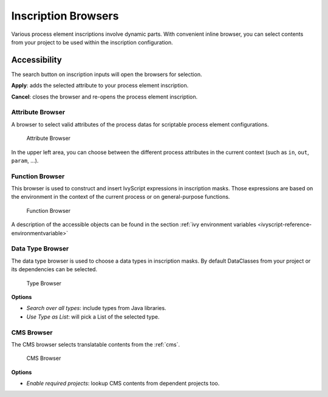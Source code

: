 
.. _process-inscription-browsers:

Inscription Browsers
========================

Various process element inscriptions involve dynamic parts. 
With convenient inline browser, you can select contents from your project to be used within the inscription configuration.


Accessibility
~~~~~~~~~~~~~

|search-action| The search button on inscription inputs will open the browsers for selection.

**Apply**: adds the selected attribute to your process element inscription.

**Cancel**: closes the browser and re-opens the process element inscription.

.. |search-action| image:: /_images/ui-icons/list-search.svg
   :width: 2em   


.. _attribute-method-browser:

Attribute Browser
----------------------------

A browser to select valid attributes of the process datas for scriptable process element configurations.

.. figure:: /_images/process-inscription/browser-attribute.png
   :alt: Attribute Browser

   Attribute Browser

In the upper left area, you can choose between the different process
attributes in the current context (such as ``in``, ``out``, ``param``, ...).


.. _function-browser:

Function Browser
----------------

This browser is used to construct and insert IvyScript expressions in inscription masks. 
Those expressions are based on the environment in the context of the current process or on
general-purpose functions.

.. figure:: /_images/process-inscription/browser-function.png
   :alt: Function Browser

   Function Browser

A description of the accessible objects can be found in the section :ref:`ivy
environment variables <ivyscript-reference-environmentvariable>`



.. _data-type-browser:

Data Type Browser
-----------------

The data type browser is used to choose a data types in inscription masks.
By default DataClasses from your project or its dependencies can be selected.

.. figure:: /_images/process-inscription/browser-type.png
   :alt: Type Browser

   Type Browser

**Options**

- `Search over all types`: include types from Java libraries.
- `Use Type as List`: will pick a List of the selected type.


.. _data-type-browser:

CMS Browser
-----------------

The CMS browser selects translatable contents from the :ref:`cms`. 

.. figure:: /_images/process-inscription/browser-cms.png
   :alt: CMS Browser

   CMS Browser

**Options**

- `Enable required projects`: lookup CMS contents from dependent projects too.

